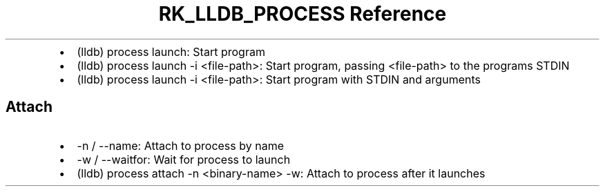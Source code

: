.\" Automatically generated by Pandoc 3.6
.\"
.TH "RK_LLDB_PROCESS Reference" "" "" ""
.IP \[bu] 2
\f[CR](lldb) process launch\f[R]: Start program
.IP \[bu] 2
\f[CR](lldb) process launch \-i <file\-path>\f[R]: Start program,
passing \f[CR]<file\-path>\f[R] to the programs STDIN
.IP \[bu] 2
\f[CR](lldb) process launch \-i <file\-path>\f[R]: Start program with
STDIN and arguments
.SH Attach
.IP \[bu] 2
\f[CR]\-n\f[R] / \f[CR]\-\-name\f[R]: Attach to process by name
.IP \[bu] 2
\f[CR]\-w\f[R] / \f[CR]\-\-waitfor\f[R]: Wait for process to launch
.IP \[bu] 2
\f[CR](lldb) process attach \-n <binary\-name> \-w\f[R]: Attach to
process after it launches

